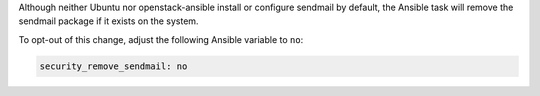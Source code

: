 Although neither Ubuntu nor openstack-ansible install or configure sendmail
by default, the Ansible task will remove the sendmail package if it exists on
the system.

To opt-out of this change, adjust the following Ansible variable to ``no``:

.. code-block:: yaml

    security_remove_sendmail: no
